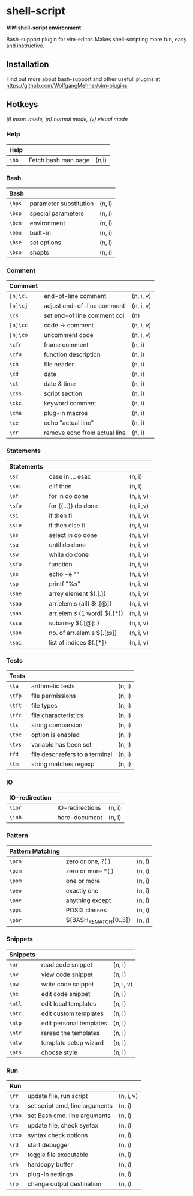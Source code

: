 * shell-script
*VIM shell-script environment*

Bash-support plugin for vim-editor.
Makes shell-scripting more fun, easy and instructive.
** Installation
Find out more about bash-support and other usefull plugins at https://github.com/WolfgangMehner/vim-plugins
** Hotkeys
/(i) insert mode, (n) normal mode, (v) visual mode/
*** Help
|--------+---------------------+-------|
| *Help* |                     |       |
|--------+---------------------+-------|
| =\hb=  | Fetch bash man page | (n,i) |
|--------+---------------------+-------|
*** Bash
|--------+------------------------+--------|
| *Bash* |                        |        |
|--------+------------------------+--------|
| =\bps= | parameter substitution | (n, i) |
| =\bsp= | special parameters     | (n, i) |
| =\ben= | environment            | (n, i) |
| =\bbu= | built-in               | (n, i) |
| =\bse= | set options            | (n, i) |
| =\bso= | shopts                 | (n, i) |
|--------+------------------------+--------|
*** Comment
|-----------+------------------------------+-----------|
| *Comment* |                              |           |
|-----------+------------------------------+-----------|
| =[n]\cl=  | end-of-line comment          | (n, i, v) |
| =[n]\cj=  | adjust end-of-line comment   | (n, i, v) |
| =\cs=     | set end-of line comment col  | (n)       |
| =[n]\cc=  | code -> comment              | (n, i, v) |
| =[n]\co=  | uncomment code               | (n, i, v) |
| =\cfr=    | frame comment                | (n, i)    |
| =\cfu=    | function description         | (n, i)    |
| =\ch=     | file header                  | (n, i)    |
| =\cd=     | date                         | (n, i)    |
| =\ct=     | date & time                  | (n, i)    |
| =\css=    | script section               | (n, i)    |
| =\ckc=    | keyword comment              | (n, i)    |
| =\cma=    | plug-in macros               | (n, i)    |
| =\ce=     | echo "actual line"           | (n, i)    |
| =\cr=     | remove echo from actual line | (n, i)    |
|-----------+------------------------------+-----------|
*** Statements
|--------------+-----------------------------+-----------|
| *Statements* |                             |           |
|--------------+-----------------------------+-----------|
| =\sc=        | case in ... esac            | (n, i)    |
| =\sei=       | elif then                   | (n, i)    |
| =\sf=        | for in do done              | (n, i, v) |
| =\sfo=       | for ((...)) do done         | (n, i ,v) |
| =\si=        | if then fi                  | (n, i, v) |
| =\sie=       | if then else fi             | (n, i, v) |
| =\ss=        | select in do done           | (n, i, v) |
| =\su=        | until do done               | (n, i, v) |
| =\sw=        | while do done               | (n, i, v) |
| =\sfu=       | function                    | (n, i, v) |
| =\se=        | echo -e ""                  | (n, i, v) |
| =\sp=        | printf "%s\n"               | (n, i, v) |
| =\sae=       | arrey element ${.[.]}       | (n, i, v) |
| =\saa=       | arr.elem.s (all) ${.[@]}    | (n, i, v) |
| =\sas=       | arr.elem.s (1 word) ${.[*]} | (n, i, v) |
| =\ssa=       | subarrey ${.[@]::}          | (n, i, v) |
| =\san=       | no. of arr.elem.s ${.[@]}   | (n, i, v) |
| =\sai=       | list of indices ${.[*]}     | (n, i, v) |
|--------------+-----------------------------+-----------|
*** Tests
|---------+---------------------------------+--------|
| *Tests* |                                 |        |
|---------+---------------------------------+--------|
| =\ta=   | arithmetic tests                | (n, i) |
| =\tfp=  | file permissions                | (n, i) |
| =\tft=  | file types                      | (n, i) |
| =\tfc=  | file characteristics            | (n, i) |
| =\ts=   | string comparsion               | (n, i) |
| =\toe=  | option is enabled               | (n, i) |
| =\tvs=  | variable has been set           | (n, i) |
| =tfd=   | file descr refers to a terminal | (n, i) |
| =\tm=   | string matches regexp           | (n, i) |
|---------+---------------------------------+--------|
*** IO
|------------------+-----------------+--------|
| *IO-redirection* |                 |        |
|------------------+-----------------+--------|
| =\ior=           | IO-redirections | (n, i) |
| =\ioh=           | here-document   | (n, i) |
|------------------+-----------------+--------|
*** Pattern
|--------------------+-----------------------+--------|
| *Pattern Matching* |                       |        |
|--------------------+-----------------------+--------|
| =\pzo=             | zero or one, ?(  )    | (n, i) |
| =\pzm=             | zero or more *(  )    | (n, i) |
| =\pom=             | one or more           | (n, i) |
| =\peo=             | exactly one           | (n, i) |
| =\pae=             | anything except       | (n, i) |
| =\ppc=             | POSIX classes         | (n, i) |
| =\pbr=             | ${BASH_REMATCH[0..3]} | (n, i) |
|--------------------+-----------------------+--------|
*** Snippets
|------------+-------------------------+-----------|
| *Snippets* |                         |           |
|------------+-------------------------+-----------|
| =\nr=      | read code snippet       | (n, i)    |
| =\nv=      | view code snippet       | (n, i)    |
| =\nw=      | write code snippet      | (n, i, v) |
| =\ne=      | edit code snippet       | (n, i)    |
| =\ntl=     | edit local templates    | (n, i)    |
| =\ntc=     | edit custom templates   | (n, i)    |
| =\ntp=     | edit personal templates | (n, i)    |
| =\ntr=     | reread the templates    | (n, i)    |
| =\ntw=     | template setup wizard   | (n, i)    |
| =\nts=     | choose style            | (n, i)    |
|------------+-------------------------+-----------|
*** Run
|--------+--------------------------------+-----------|
| *Run*  |                                |           |
|--------+--------------------------------+-----------|
| =\rr=  | update file, run script        | (n, i, v) |
| =\ra=  | set script cmd, line arguments | (n, i)    |
| =\rba= | set Bash cmd. line arguments   | (n, i)    |
| =\rc=  | update file, check syntax      | (n, i)    |
| =\rco= | syntax check options           | (n, i)    |
| =\rd=  | start debugger                 | (n, i)    |
| =\re=  | toggle file executable         | (n, i)    |
| =\rh=  | hardcopy buffer                | (n, i)    |
| =\rs=  | plug-in settings               | (n, i)    |
| =\ro=  | change output destination      | (n, i)    |
|--------+--------------------------------+-----------|

